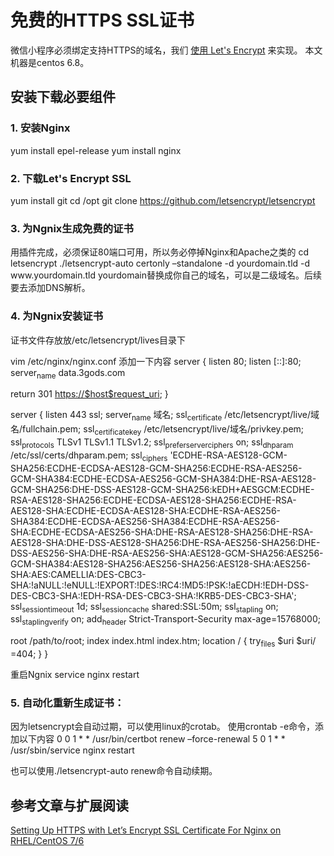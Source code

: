 * 免费的HTTPS SSL证书
  微信小程序必须绑定支持HTTPS的域名，我们 [[https://letsencrypt.org/][使用 Let's Encrypt]] 来实现。
  本文机器是centos 6.8。
** 安装下载必要组件
*** 1. 安装Nginx
    yum install epel-release
    yum install nginx
*** 2. 下载Let's Encrypt SSL
    yum install git
    cd /opt
    git clone https://github.com/letsencrypt/letsencrypt
*** 3. 为Ngnix生成免费的证书
    用插件完成，必须保证80端口可用，所以务必停掉Nginx和Apache之类的
    cd letsencrypt
    ./letsencrypt-auto certonly --standalone -d yourdomain.tld -d www.yourdomain.tld
    yourdomain替换成你自己的域名，可以是二级域名。后续要去添加DNS解析。
*** 4. 为Ngnix安装证书
    证书文件存放放/etc/letsencrypt/lives目录下

    vim /etc/nginx/nginx.conf
    添加一下内容
       server {
    listen 80;
    listen [::]:80;
    server_name data.3gods.com

    return 301 https://$host$request_uri;
}

server {
        listen 443 ssl;
        server_name 域名;
        ssl_certificate /etc/letsencrypt/live/域名/fullchain.pem;
        ssl_certificate_key /etc/letsencrypt/live/域名/privkey.pem;
        ssl_protocols TLSv1 TLSv1.1 TLSv1.2;
        ssl_prefer_server_ciphers on;
        ssl_dhparam /etc/ssl/certs/dhparam.pem;
        ssl_ciphers 'ECDHE-RSA-AES128-GCM-SHA256:ECDHE-ECDSA-AES128-GCM-SHA256:ECDHE-RSA-AES256-GCM-SHA384:ECDHE-ECDSA-AES256-GCM-SHA384:DHE-RSA-AES128-GCM-SHA256:DHE-DSS-AES128-GCM-SHA256:kEDH+AESGCM:ECDHE-RSA-AES128-SHA256:ECDHE-ECDSA-AES128-SHA256:ECDHE-RSA-AES128-SHA:ECDHE-ECDSA-AES128-SHA:ECDHE-RSA-AES256-SHA384:ECDHE-ECDSA-AES256-SHA384:ECDHE-RSA-AES256-SHA:ECDHE-ECDSA-AES256-SHA:DHE-RSA-AES128-SHA256:DHE-RSA-AES128-SHA:DHE-DSS-AES128-SHA256:DHE-RSA-AES256-SHA256:DHE-DSS-AES256-SHA:DHE-RSA-AES256-SHA:AES128-GCM-SHA256:AES256-GCM-SHA384:AES128-SHA256:AES256-SHA256:AES128-SHA:AES256-SHA:AES:CAMELLIA:DES-CBC3-SHA:!aNULL:!eNULL:!EXPORT:!DES:!RC4:!MD5:!PSK:!aECDH:!EDH-DSS-DES-CBC3-SHA:!EDH-RSA-DES-CBC3-SHA:!KRB5-DES-CBC3-SHA';
        ssl_session_timeout 1d;
        ssl_session_cache shared:SSL:50m;
        ssl_stapling on;
        ssl_stapling_verify on;
        add_header Strict-Transport-Security max-age=15768000;
        # The rest of your server block
        root /path/to/root;
        index index.html index.htm;
        location / {
                try_files $uri $uri/ =404;
                }
        }

    重启Ngnix
    service nginx restart
*** 5. 自动化重新生成证书：
    因为letsencrypt会自动过期，可以使用linux的crotab。
    使用crontab -e命令，添加以下内容
    0 0 1 * * /usr/bin/certbot renew --force-renewal
    5 0 1 * * /usr/sbin/service nginx restart

    也可以使用./letsencrypt-auto renew命令自动续期。
** 参考文章与扩展阅读
   [[https://www.tecmint.com/setup-https-with-lets-encrypt-ssl-certificate-for-nginx-on-centos/][Setting Up HTTPS with Let’s Encrypt SSL Certificate For Nginx on RHEL/CentOS 7/6]]
